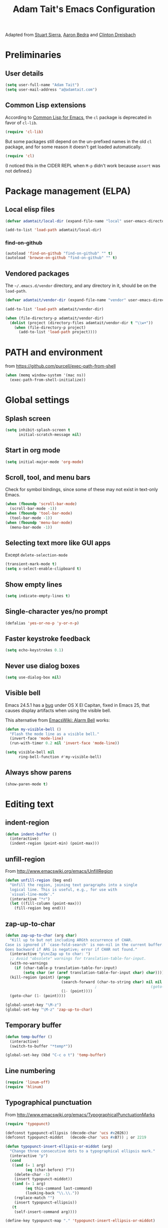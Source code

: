 #+TITLE: Adam Tait's Emacs Configuration

Adapted from [[https://github.com/stuartsierra/dotfiles][Stuart Sierra]], [[https://github.com/abedra/emacs.d][Aaron Bedra]] and [[https://github.com/cndreisbach/emacs.d][Clinton Dreisbach]]

* Preliminaries

** User details

#+BEGIN_SRC emacs-lisp
  (setq user-full-name "Adam Tait")
  (setq user-mail-address "a@adamtait.com")
#+END_SRC

** Common Lisp extensions

According to [[http://emacswiki.org/emacs/CommonLispForEmacs][Common Lisp for Emacs]], the ~cl~ package is deprecated
in favor of ~cl-lib~.

#+BEGIN_SRC emacs-lisp
  (require 'cl-lib)
#+END_SRC

But some packages still depend on the un-prefixed names in the old
~cl~ package, and for some reason it doesn't get loaded
automatically.

#+BEGIN_SRC emacs-lisp
  (require 'cl)
#+END_SRC

(I noticed this in the CIDER REPL when =M-p= didn't work because
~assert~ was not defined.)

* Package management (ELPA)

** Local elisp files

#+BEGIN_SRC emacs-lisp :results silent
  (defvar adamtait/local-dir (expand-file-name "local" user-emacs-directory))

  (add-to-list 'load-path adamtait/local-dir)
#+END_SRC

*** find-on-github

#+BEGIN_SRC emacs-lisp :results silent
  (autoload 'find-on-github "find-on-github" "" t)
  (autoload 'browse-on-github "find-on-github" "" t)
#+END_SRC

** Vendored packages

The =~/.emacs.d/vendor= directory, and any directory in it, should
be on the ~load-path~.

#+BEGIN_SRC emacs-lisp
  (defvar adamtait/vendor-dir (expand-file-name "vendor" user-emacs-directory))

  (add-to-list 'load-path adamtait/vendor-dir)

  (when (file-directory-p adamtait/vendor-dir)
    (dolist (project (directory-files adamtait/vendor-dir t "\\w+"))
      (when (file-directory-p project)
        (add-to-list 'load-path project))))
#+END_SRC

* PATH and environment

from https://github.com/purcell/exec-path-from-shell

#+BEGIN_SRC emacs-lisp
  (when (memq window-system '(mac ns))
    (exec-path-from-shell-initialize))
#+END_SRC

* Global settings

** Splash screen

#+BEGIN_SRC emacs-lisp
  (setq inhibit-splash-screen t
        initial-scratch-message nil)
#+END_SRC

** Start in org mode

#+BEGIN_SRC emacs-lisp :results silent
  (setq initial-major-mode 'org-mode)
#+END_SRC

** Scroll, tool, and menu bars

Check for symbol bindings, since some of these may not exist in
text-only Emacs.

#+BEGIN_SRC emacs-lisp
  (when (fboundp 'scroll-bar-mode)
    (scroll-bar-mode -1))
  (when (fboundp 'tool-bar-mode)
    (tool-bar-mode -1))
  (when (fboundp 'menu-bar-mode)
    (menu-bar-mode -1))
#+END_SRC

** Selecting text more like GUI apps

Except ~delete-selection-mode~

#+BEGIN_SRC emacs-lisp
  (transient-mark-mode t)
  (setq x-select-enable-clipboard t)
#+END_SRC

** Show empty lines

#+BEGIN_SRC emacs-lisp
  (setq indicate-empty-lines t)
#+END_SRC

** Single-character yes/no prompt

#+BEGIN_SRC emacs-lisp
  (defalias 'yes-or-no-p 'y-or-n-p)
#+END_SRC

** Faster keystroke feedback

#+BEGIN_SRC emacs-lisp
  (setq echo-keystrokes 0.1)
#+END_SRC

** Never use dialog boxes

#+BEGIN_SRC emacs-lisp
  (setq use-dialog-box nil)
#+END_SRC

** Visible bell

Emacs 24.5.1 has a [[http://stuff-things.net/2015/10/05/emacs-visible-bell-work-around-on-os-x-el-capitan/][bug]] under OS X El Capitan, fixed in Emacs 25,
that causes display artifacts when using the visible bell.

This alternative from [[http://www.emacswiki.org/emacs/AlarmBell][EmacsWiki: Alarm Bell]] works:

#+BEGIN_SRC emacs-lisp
  (defun my-visible-bell ()
    "Flash the mode line as a visible bell."
    (invert-face 'mode-line)
    (run-with-timer 0.2 nil 'invert-face 'mode-line))

  (setq visible-bell nil
        ring-bell-function #'my-visible-bell)
#+END_SRC

** Always show parens

#+BEGIN_SRC emacs-lisp
  (show-paren-mode t)
#+END_SRC

* Editing text

** indent-region

#+BEGIN_SRC emacs-lisp
  (defun indent-buffer ()
    (interactive)
    (indent-region (point-min) (point-max)))
#+END_SRC

** unfill-region

From http://www.emacswiki.org/emacs/UnfillRegion

#+BEGIN_SRC emacs-lisp
  (defun unfill-region (beg end)
    "Unfill the region, joining text paragraphs into a single
    logical line. This is useful, e.g., for use with
    `visual-line-mode'."
    (interactive "*r")
    (let ((fill-column (point-max)))
      (fill-region beg end)))
#+END_SRC

** zap-up-to-char

#+BEGIN_SRC emacs-lisp
  (defun zap-up-to-char (arg char)
    "Kill up to but not including ARGth occurrence of CHAR.
  Case is ignored if `case-fold-search' is non-nil in the current buffer.
  Goes backward if ARG is negative; error if CHAR not found."
    (interactive "p\ncZap up to char: ")
    ;; Avoid "obsolete" warnings for translation-table-for-input.
    (with-no-warnings
      (if (char-table-p translation-table-for-input)
          (setq char (or (aref translation-table-for-input char) char))))
    (kill-region (point) (progn
                           (search-forward (char-to-string char) nil nil arg)
                                          ;                        (goto-char (if (> arg 0) (1- (point)) (1+ (point))))
                           (1- (point))))
    (goto-char (1- (point))))

  (global-unset-key "\M-z")
  (global-set-key "\M-z" 'zap-up-to-char)
#+END_SRC

** Temporary buffer

#+BEGIN_SRC emacs-lisp
  (defun temp-buffer ()
    (interactive)
    (switch-to-buffer "*temp*"))

  (global-set-key (kbd "C-c o t") 'temp-buffer)
#+END_SRC

** Line numbering

#+BEGIN_SRC emacs-lisp
  (require 'linum-off)
  (require 'hlinum)
#+END_SRC

** Typographical punctuation

From http://www.emacswiki.org/emacs/TypographicalPunctuationMarks

#+BEGIN_SRC emacs-lisp
  (require 'typopunct)

  (defconst typopunct-ellipsis (decode-char 'ucs #x2026))
  (defconst typopunct-middot   (decode-char 'ucs #xB7)) ; or 2219

  (defun typopunct-insert-ellipsis-or-middot (arg)
    "Change three consecutive dots to a typographical ellipsis mark."
    (interactive "p")
    (cond
     ((and (= 1 arg)
           (eq (char-before) ?^))
      (delete-char -1)
      (insert typopunct-middot))
     ((and (= 1 arg)
           (eq this-command last-command)
           (looking-back "\\.\\."))
      (replace-match "")
      (insert typopunct-ellipsis))
     (t
      (self-insert-command arg))))

  (define-key typopunct-map "." 'typopunct-insert-ellipsis-or-middot)
#+END_SRC

* IDO & SMEX

** IDO is built into Emacs.

#+BEGIN_SRC emacs-lisp :results silent
  (require 'ido)
  (ido-mode t)
#+END_SRC

** SMEX

[[https://github.com/nonsequitur/smex/][github: nonsequitur/smex]]

#+BEGIN_SRC emacs-lisp :results silent
  (require 'smex)
  (smex-initialize)
  (global-set-key (kbd "M-x") 'smex)
  (global-set-key (kbd "M-X") 'smex-major-mode-commands)
#+END_SRC

* Window management

** rotate-windows

from http://emacswiki.org/emacs/TransposeWindows

#+BEGIN_SRC emacs-lisp
  (defun rotate-windows ()
    "Rotate your windows"
    (interactive)
    (cond
     ((not (> (count-windows) 1))
      (message "You can't rotate a single window!"))
     (t
      (let ((i 1)
            (num-windows (count-windows)))
        (while  (< i num-windows)
          (let* ((w1 (elt (window-list) i))
                 (w2 (elt (window-list) (+ (% i num-windows) 1)))
                 (b1 (window-buffer w1))
                 (b2 (window-buffer w2))
                 (s1 (window-start w1))
                 (s2 (window-start w2)))
            (set-window-buffer w1 b2)
            (set-window-buffer w2 b1)
            (set-window-start w1 s2)
            (set-window-start w2 s1)
            (setq i (1+ i))))))))
#+END_SRC

** Switch windows like tabs

#+BEGIN_SRC emacs-lisp
  (global-set-key (kbd "s-}") 'other-window)
  (global-set-key (kbd "s-{") (lambda () (interactive) (other-window -1)))
#+END_SRC

* Org mode

** Org keybindings

#+BEGIN_SRC emacs-lisp
  (org-defkey org-mode-map (kbd "RET") 'org-return-indent)
#+END_SRC

** Copy URL from org-moge link

#+BEGIN_SRC emacs-lisp :results silent
  (defun org-copy-url-from-link ()
    (interactive)
    (let ((link-info (assoc :link (org-context))))
      (when link-info
        (let ((text (kill-new (buffer-substring-no-properties (or (cadr link-info) (point-min))
                                                              (or (caddr link-info) (point-max))))))
          (string-match org-bracket-link-regexp text)
          (kill-new (substring text (match-beginning 1) (match-end 1)))))))
#+END_SRC

** Org copy formatted text to clipboard

To paste formatted content into a rich-text application

#+BEGIN_SRC emacs-lisp :results silent
  (defun org-copy-formatted ()
    "Export visible region to HTML, then copy to clipboard as rich text."
    (interactive)
    (save-window-excursion
      (let* ((buf (org-export-to-buffer 'html "*Formatted Copy*" nil nil t t))
             (html (with-current-buffer buf (buffer-string))))
        (with-current-buffer buf
          (shell-command-on-region
           (point-min)
           (point-max)
           "textutil -stdin -format html -convert rtf -stdout | pbcopy"))
        (kill-buffer buf))))
#+END_SRC

Adapted from [[http://kitchingroup.cheme.cmu.edu/blog/2016/06/16/Copy-formatted-org-mode-text-from-Emacs-to-other-applications/][kitchingroup.cheme.cmu.edu]] [[http://kitchingroup.cheme.cmu.edu/copying.html][CC-BY-SA 4.0]].

** Day pages

See [[http://almostobsolete.net/daypage.html][A day page for Org-Mode - AlmostObsolete.net]]

#+BEGIN_SRC emacs-lisp
  (require 'org)
  (require 'org-clock)
  (require 'org-faces)

  (add-hook 'org-mode-hook 'auto-fill-mode)

  (when (fboundp 'set-word-wrap)
    (add-hook 'org-mode-hook 'set-word-wrap))

  (setq adamtait/daypage-path "/Volumes/Keybase/private/adamtait/org/daypage/")

  (defvar adamtait/daypage-default-project nil)
  (defvar adamtait/daypage-default-tags nil)

  (defun adamtait/find-daypage (&optional date)
    "Go to the day page for the specified date,
     or toady's if none is specified."
    (interactive (list
                  (org-read-date "" 'totime nil nil
                                 (current-time) "")))
    (setq date (or date (current-time)))
    (let* ((file (expand-file-name
                  (concat adamtait/daypage-path
                          (format-time-string "daypage-%Y-%m-%d-%a" date) ".org")))
           (buffer (find-buffer-visiting file)))
      (if buffer
          (switch-to-buffer buffer)
        (find-file file))
      (when (= 0 (buffer-size))
        (let ((datestr (format-time-string "%Y-%m-%d %A" date)))
          ;; Insert an initial heading for the page
          (insert datestr)
          (when adamtait/daypage-default-project
            (insert " : " adamtait/daypage-default-project "\n\n")
            (insert "* " adamtait/daypage-default-project)
            (when adamtait/daypage-default-tags
              (org-set-tags-to adamtait/daypage-default-tags)))))))

  (defun adamtait/todays-daypage ()
    "Go straight to today's day page without prompting for a date."
    (interactive)
    (adamtait/find-daypage))

  (defun adamtait/my-agenda ()
    (interactive)
    (org-agenda nil "n"))
#+END_SRC

** Daypage directories

#+BEGIN_SRC emacs-lisp :results silent
  (defun adamtait/find-daypage-dir (&optional date)
    "Go to the directory of related files for the specified date,
    or today's if none is specified."
    (interactive (list
                  (org-read-date "" 'totime nil nil
                                 (current-time) "")))
    (setq date (or date (current-time)))
    (let* ((dir (expand-file-name
                 (concat adamtait/daypage-path
                         (format-time-string "daypage-%Y-%m-%d-%a" date))))
           (buffer (find-buffer-visiting dir)))
      (mkdir dir t)
      (if buffer
          (switch-to-buffer buffer)
        (find-file dir))))
#+END_SRC

** Abbreviations and templates for org-mode

Mode-specific versions of the built-in ~<e~ and ~<s~ abbreviations:

#+BEGIN_SRC emacs-lisp :results silent
  (push '("clj" . "src clojure :results silent")
        org-structure-template-alist)
  (push '("cljp" . "src clojure :results pp code")
        org-structure-template-alist)
  (push '("el" . "src emacs-lisp :results silent")
        org-structure-template-alist)
  (push '("sh" . "src shell")
        org-structure-template-alist)
#+END_SRC

** Inserting links

#+BEGIN_SRC emacs-lisp :results silent
  (defun adamtait/org-insert-link (url description)
    (insert "[[" url "][" description "]]"))

  (defconst asana-task-regex
    "^\\(https://app\\.asana\\.com/0/)\\([0-9/]+\\)")

  (defun org-insert-asana-link (task-id-or-url)
    (interactive "sAsana task URL: ")
    (when (null (string-match asana-task-regex task-id-or-url))
      (error "Invalid Asana task ID or URL '%s'"
             task-id-or-url))
    (let ((task-id (match-string 2 task-id-or-url)))
      (adamtait/org-insert-link
       (concat "https://app.asana.com/0/" task-id)
       (concat "#" task-id))))
    
  (defconst pivotal-story-regex
    "^\\(https://www\\.pivotaltracker\\.com/story/show/\\|#\\)\\([0-9]+\\)")

  (defun org-insert-pivotal-link (story-id-or-url)
    (interactive "sPivotal Tracker story ID or URL: ")
    (when (null (string-match pivotal-story-regex story-id-or-url))
      (error "Invalid Pivotal Tracker story ID or URL '%s'"
             story-id-or-url))
    (let ((story-id (match-string 2 story-id-or-url)))
      (adamtait/org-insert-link
       (concat "https://www.pivotaltracker.com/story/show/"
               story-id)
       (concat "#" story-id))))

  (defconst favro-story-regex
    "^\\(https://favro.com/[^?]+\\?card=\\)\\([a-zA-Z0-9-]+\\)")

  (defun org-insert-favro-link (url)
    (interactive "sFavro URL: ")
    (when (null (string-match favro-story-regex url))
      (error "Invalid Favro URL '%s'" url))
    (let ((full-url (match-string 0 url))
          (story-id (match-string 2 url)))
      (adamtait/org-insert-link full-url story-id)))
#+END_SRC

* Org-babel

** Load org-babel languages

#+begin_src emacs-lisp :results silent
  (org-babel-do-load-languages
   'org-babel-load-languages
   '((shell . t)
     (plantuml . t)
     (dot . t)
     (ruby . t)
     (clojure . t)))
#+end_src


* CIDER

** Link to last CIDER session

CIDER uses the sesman library to manage sessions.

By default, a CIDER session is linked to the project or directory in
which the Clojure process was started. Files outside that project or
directory will not have access to that session.

To allow org-babel to evaluate Clojure code outside of a project
directory (for example, with daypages), we need to *link* the org-mode
buffer with that session. But first we have to set the buffer-local
~sesman-system~ variable to ~CIDER~.

#+begin_src emacs-lisp :results silent
  (defun adamtait/link-cider-session ()
    (interactive)
    (setq sesman-system 'CIDER)
    (sesman-link-with-buffer))
#+end_src

* Calc spreadsheet and math

** Units for Bytes

#+BEGIN_SRC emacs-lisp :results silent
  (setq math-additional-units
        '((GiB "1024 * MiB" "Giga Byte")
          (MiB "1024 * KiB" "Mega Byte")
          (KiB "1024 * B" "Kilo Byte")
          (B nil "Byte")
          (Gib "1024 * Mib" "Giga Bit")
          (Mib "1024 * Kib" "Mega Bit")
          (Kib "1024 * b" "Kilo Bit")
          (b "B / 8" "Bit")))
  (setq math-units-table nil)
#+END_SRC

* Global keybindings

** find-file-in-project

#+BEGIN_SRC emacs-lisp :results silent
  (global-set-key (kbd "C-x M-f") 'find-file-in-project)
#+END_SRC

** Text scale increase/decrease

Use SUPER (Windows or Command key) with + - 0 like in a web browser.

Ignore whether we're pressing the SHIFT key.

#+BEGIN_SRC emacs-lisp
  (defun text-scale-reset ()
    "Disables text scaling (zoom)"
    (interactive)
    (text-scale-set 0))

  (global-set-key (kbd "s-=") 'text-scale-increase)
  (global-set-key (kbd "s--") 'text-scale-decrease)
  (global-set-key (kbd "s-0") 'text-scale-reset)
  (global-set-key (kbd "s-+") 'text-scale-increase)
  (global-set-key (kbd "s-_") 'text-scale-decrease)
  (global-set-key (kbd "s-)") 'text-scale-reset)
#+END_SRC

** Magit

#+BEGIN_SRC emacs-lisp
  (require 'magit)
  (global-set-key (kbd "C-x m") 'magit-status)
#+END_SRC

** Org daypage and agenda

#+BEGIN_SRC emacs-lisp
  (global-set-key (kbd "C-c o n") 'adamtait/todays-daypage)
  (global-set-key (kbd "C-c o N") 'adamtait/find-daypage)
  (global-set-key (kbd "C-c o a") 'adamtait/my-agenda)
#+END_SRC

** Prevent minimize or suspend with Ctrl-Z

#+BEGIN_SRC emacs-lisp
  (global-unset-key (kbd "C-z"))
#+END_SRC

* Programming

** Hide-show mode

#+BEGIN_SRC emacs-lisp
  (require 'hideshow)

  (defvar hs-hiding-all-enabled nil)

  (defun hs-toggle-hiding-all ()
    (interactive)
    (if hs-hiding-all-enabled
        (hs-show-all)
      (hs-hide-all))
    (setq hs-hiding-all-enabled (not hs-hiding-all-enabled)))

  (defun enable-hs-minor-mode ()
    (hs-minor-mode 1)
    (make-local-variable 'hs-hiding-all-enabled)
    (local-set-key (kbd "C-c C-s") 'hs-toggle-hiding)
    (local-set-key (kbd "C-c C-S-s") 'hs-toggle-hiding-all))
#+END_SRC

** Emacs Lisp

#+BEGIN_SRC emacs-lisp
  (add-hook 'emacs-lisp-mode-hook 'paredit-mode)
  (add-hook 'emacs-lisp-mode-hook 'rainbow-delimiters-mode)
  (add-hook 'emacs-lisp-mode-hook 'subword-mode)
  (add-hook 'emacs-lisp-mode-hook 'enable-hs-minor-mode)
#+END_SRC

** Clojure

*** Loading libraries

#+BEGIN_SRC emacs-lisp :results silent
  (require 'clojure-mode)
  (require 'inf-clojure)
  (require 'flycheck-clj-kondo)
  (require 'paredit)
#+END_SRC

*** Paredit mode with CIDER REPL

Paredit's binding for =M-r= clashes with CIDER REPL's.

Minor-mode maps take precedence over buffer-local keybindings (see
[[https://www.gnu.org/software/emacs/manual/html_node/elisp/Active-Keymaps.html][Active Keymaps]]) so ~local-set-key~ doesn't fix this. We have to remove
the paredit binding and recreate it locally.

#+BEGIN_SRC emacs-lisp :results silent
  (define-key paredit-mode-map (kbd "M-r") nil)  ; remove binding

  (define-key clojure-mode-map (kbd "M-r") #'paredit-raise-sexp)

  (add-hook 'cider-repl-mode-hook #'paredit-mode)
#+END_SRC

*** clojure-mode

#+BEGIN_SRC emacs-lisp
  (add-to-list 'auto-mode-alist
               '("\\.cljs$" . clojure-mode)
               '("\\.edn$" . clojure-mode))

  (add-hook 'clojure-mode-hook 'paredit-mode)
  (add-hook 'clojure-mode-hook 'clojure-paredit-setup)
  (add-hook 'clojure-mode-hook 'subword-mode)
  (add-hook 'clojure-mode-hook 'enable-hs-minor-mode)
  (add-hook 'clojure-mode-hook 'eldoc-mode)
  (add-hook 'clojure-mode-hook 'flycheck-mode)
#+END_SRC

*** Custom Clojure indentation rules

#+BEGIN_SRC emacs-lisp :results silent
  (define-clojure-indent
    (for-all :defn)
    (fdef :defn))
#+END_SRC

*** Disable CIDER "words of inspiration"

#+BEGIN_SRC emacs-lisp :results silent
  (setq cider-words-of-inspiration ())
#+END_SRC

*** inf-clojure mode

#+BEGIN_SRC emacs-lisp :results silent
  (defun disable-comint-autoexpand ()
    (setq comint-input-autoexpand nil))

  (add-hook 'inf-clojure-mode-hook 'paredit-mode)
  (add-hook 'inf-clojure-mode-hook 'clojure-paredit-setup)
  (add-hook 'inf-clojure-mode-hook 'subword-mode)
  (add-hook 'inf-clojure-mode-hook 'disable-comint-autoexpand)
#+END_SRC

*** inf-clojure to socket

Comint mode can bind directly to a socket, no intermediate program
required. Great for socket-REPL!

#+BEGIN_SRC emacs-lisp :results silent
  (defun inf-clojure-socket (host port)
    (interactive (list (read-string "Host: " nil nil "localhost" nil)
                       (read-number "Port: " 5555)))
    (inf-clojure (cons host port)))
#+END_SRC

*** Copy name of current namespace

#+BEGIN_SRC emacs-lisp
  (defun cider-copy-current-ns ()
    "Copies the name of the current Clojure namespace to the kill
  ring."
    (interactive)
    (let ((ns (cider-current-ns)))
      (kill-new ns)
      (message ns)))

  (define-key clojure-mode-map (kbd "C-c M-k") 'cider-copy-current-ns)
#+END_SRC

*** Evaluate expressions in current REPL

As if they had been typed into the REPL buffer.

#+BEGIN_SRC emacs-lisp :results silent
  (defun adamtait/cider-eval-in-repl (expr)
    "Evaluates EXPR by switching to the CIDER REPL buffer and
  inserting it, followed by a return."
    (interactive "sEval in REPL: ")
    (cider-switch-to-repl-buffer)
    (cider-repl-next-prompt)
    (insert expr)
    (cider-repl-return))
#+END_SRC

*** ~reset~ in current REPL

#+BEGIN_SRC emacs-lisp :results silent
  (defun adamtait/save-clojure-buffers ()
    (interactive)
    (save-some-buffers t (lambda ()
                           (string-match "\\.\\(clj[sc]?\\|edn\\)$"
                                         (buffer-file-name)))))

  (defun adamtait/cider-reset ()
    "Evaluates (reset) in the current CIDER REPL buffer."
    (interactive)
    (adamtait/save-clojure-buffers)
    (adamtait/cider-eval-in-repl "(reset)"))

  (global-unset-key (kbd "s-r"))
  (global-set-key (kbd "s-r") 'adamtait/cider-reset)
#+END_SRC

*** Searching for occurances of a symbol

#+BEGIN_SRC emacs-lisp :results silent
  (defconst adamtait/clojure-symbol-invalid-characters
    "][;@`~,\s\t\n\r\"\'\\^\(\)\{\}\\")

  (defconst adamtait/clojure-symbol-invalid-first-character
    (concat adamtait/clojure-symbol-invalid-characters ":0-9"))

  (defconst adamtait/clojure-bare-symbol-regexp
    (concat "[^" adamtait/clojure-symbol-invalid-first-character
            "][^" adamtait/clojure-symbol-invalid-characters "]*"))

  (defconst adamtait/clojure-qualified-symbol-regexp
    (concat "\\(" adamtait/clojure-bare-symbol-regexp
            "/\\)?\\(" adamtait/clojure-bare-symbol-regexp "\\)"))

  (defun adamtait/clojure-unqualified-symbol-at-point ()
    "Returns the string name of the Clojure symbol at point,
  omitting any namespace-qualifying prefix."
    (let ((sym (thing-at-point 'symbol t)))
      (string-match adamtait/clojure-qualified-symbol-regexp sym)
      (match-string 2 sym)))

  (defun clojure-grep-symbol-at-point (regexp &optional dir confirm)
    "Runs recursive grep for the current Clojure symbol at point,
  ignoring any namespace-qualifier prefix."
    (interactive
     (let* ((regexp (read-regexp
                     "Search for"
                     (regexp-quote (clojure-unqualified-symbol-at-point))))
            (dir (read-directory-name "Base directory: "
                                      nil default-directory t))
            (confirm (equal current-prefix-arg '(4))))
       (list regexp dir confirm)))
    (rgrep regexp "*.clj*" dir confirm))
#+END_SRC

* Ledger

** File types

#+BEGIN_SRC emacs-lisp :results silent
  (add-to-list 'auto-mode-alist '("\\.ledger\\'" . ledger-mode))
#+END_SRC


* Eshell

** Prompt

#+BEGIN_SRC emacs-lisp :results silent
  (require 'eshell)

  (defun adamtait/eshell-prompt ()
    "Eshell prompt function that prints PWD without full path"
    (concat (file-name-nondirectory (eshell/pwd))
            (if (= (user-uid) 0) " # " " $ ")))

  (setq eshell-prompt-function 'adamtait/eshell-prompt)
#+END_SRC

* Quick statistics on region

#+BEGIN_SRC emacs-lisp :results silent
  (defun numbers-in-region ()
    (let ((numbers ()))
      (save-excursion
        (when (< (mark) (point))
          (exchange-point-and-mark))
        (while (re-search-forward "-?[0-9]+\\(\\.[0-9]+\\)?" (mark) t)
          (push (string-to-number (match-string 0)) numbers))
        (nreverse numbers))))

  (defun mean (numbers)
    (/ (float (apply '+ numbers)) (length numbers)))

  (defun mean-in-region ()
    (interactive)
    (let ((m (mean (numbers-in-region))))
      (kill-new (number-to-string m))
      (message (format "Mean: %f" m))))
#+END_SRC

* OS X extensions

#+BEGIN_SRC emacs-lisp
  (when (fboundp 'tabbar-mode) (tabbar-mode -1))

  (when (boundp 'osx-key-mode-map)
    (define-key osx-key-mode-map (kbd "C-;") nil))

  ;; from https://gist.github.com/1297644
  (defun finder (location)
    "Fire up finder in a location relative to pwd."
    (interactive "sOpen finder at this location (relative to pwd): ")
    (start-process "finder" "findxer" "open" "-a" "Finder.app" location))

  ;; Has to come late in the initialization process
  (when (display-graphic-p)
    (menu-bar-mode 1))

  ;; Fix Unicode character spacing; see http://stackoverflow.com/q/8779351
  (when (string-equal system-type "darwin")
    (set-fontset-font "fontset-default"
                      'unicode
                      '("Hack" . "iso10646-1")))
#+END_SRC

* Local extensions

Customizations that are local to this computer.

#+BEGIN_SRC emacs-lisp
  (let ((local-config (expand-file-name "local.el" user-emacs-directory)))
    (when (file-exists-p local-config)
      (load local-config)))
#+END_SRC


* Keyboard macros

Add keyboard macros from F2, F3, F4.

#+BEGIN_SRC emacs-lisp
  (global-set-key [f2] 'start-kbd-macro)
  (global-set-key [f3] 'end-kbd-macro)
  (global-set-key [f4] 'call-last-kbd-macro)
#+END_SRC



* Terminal background

  Clear out terminal background so that emacs color appears correctly.
  
#+BEGIN_SRC emacs-lisp
  (defun on-after-init ()
    (unless (display-graphic-p (selected-frame))
      (set-face-background 'default "unspecified-bg" (selected-frame))))
  (add-hook 'window-setup-hook 'on-after-init)
#+END_SRC



* Python Development Environment

  Enable eply

#+BEGIN_SRC emacs-lisp
  (elpy-enable)

  (setq elpy-rpc-python-command "python3")
  (setq python-shell-interpreter "python3"
      python-shell-interpreter-args "-i")
#+END_SRC 

  Setup Jupyter

#+BEGIN_SRC emacs-lisp
  ;(require 'jupyter)  
  ;(setq python-shell-interpreter "jupyter"
  ;    python-shell-interpreter-args "console --simple-prompt"
  ;    python-shell-prompt-detect-failure-warning nil)
  ;(add-to-list 'python-shell-completion-native-disabled-interpreters
;	       "jupyter")
#+END_SRC 
